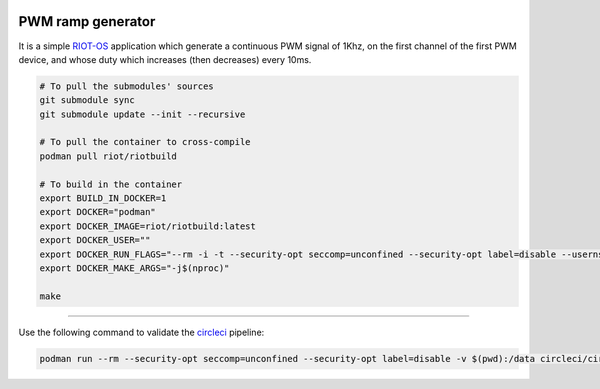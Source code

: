 .. image:: https://circleci.com/gh/tprrt/pwm-ramp-gen.svg?style=svg&circle-token=8794b4eb585ada86a0521f8c215903faa223de40
    :alt: Circle badge
    :target: https://app.circleci.com/pipelines/github/tprrt/pwm-ramp-gen

.. image:: https://sonarcloud.io/api/project_badges/measure?project=tprrt_pwm-ramp-gen&metric=alert_status
    :alt: Quality Gate Status
    :target: https://sonarcloud.io/dashboard?id=tprrt_pwm-ramp-gen

==================
PWM ramp generator
==================

It is a simple `RIOT-OS`_ application which generate a continuous PWM signal of
1Khz, on the first channel of the first PWM device, and whose duty which
increases (then decreases) every 10ms.

.. code-block:: bash

    # To pull the submodules' sources
    git submodule sync
    git submodule update --init --recursive

    # To pull the container to cross-compile
    podman pull riot/riotbuild

    # To build in the container
    export BUILD_IN_DOCKER=1
    export DOCKER="podman"
    export DOCKER_IMAGE=riot/riotbuild:latest
    export DOCKER_USER=""
    export DOCKER_RUN_FLAGS="--rm -i -t --security-opt seccomp=unconfined --security-opt label=disable --userns=keep-id"
    export DOCKER_MAKE_ARGS="-j$(nproc)"

    make


----

Use the following command to validate the `circleci`_ pipeline:

.. code-block:: bash

    podman run --rm --security-opt seccomp=unconfined --security-opt label=disable -v $(pwd):/data circleci/circleci-cli:alpine config validate /data/.circleci/config.yml --token $TOKEN


.. _circleci: https://circleci.com
.. _RIOT-OS: https://github.com/RIOT-OS/RIOT
